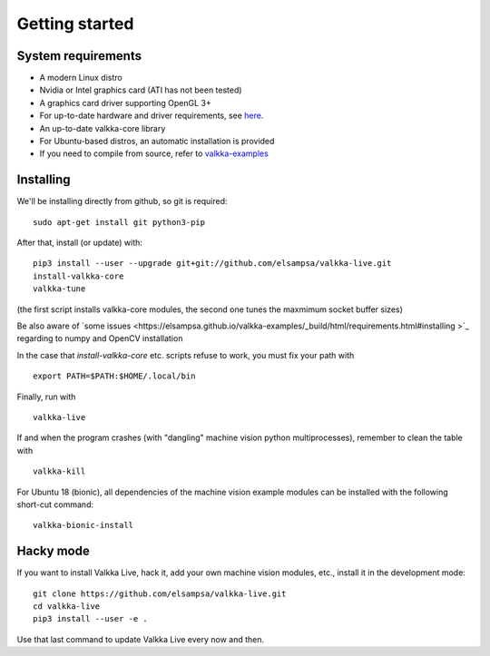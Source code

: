 
.. _started:

Getting started
===============


System requirements
-------------------

- A modern Linux distro
- Nvidia or Intel graphics card (ATI has not been tested)
- A graphics card driver supporting OpenGL 3+
- For up-to-date hardware and driver requirements, see `here <https://elsampsa.github.io/valkka-examples/_build/html/hardware.html>`_.
- An up-to-date valkka-core library 
- For Ubuntu-based distros, an automatic installation is provided
- If you need to compile from source, refer to `valkka-examples <https://elsampsa.github.io/valkka-examples/_build/html/index.html>`_


Installing
----------

We'll be installing directly from github, so git is required:

::

    sudo apt-get install git python3-pip

After that, install (or update) with:

::

    pip3 install --user --upgrade git+git://github.com/elsampsa/valkka-live.git    
    install-valkka-core
    valkka-tune

(the first script installs valkka-core modules, the second one tunes the maxmimum socket buffer sizes)

Be also aware of `some issues <https://elsampsa.github.io/valkka-examples/_build/html/requirements.html#installing
>`_ regarding to numpy and OpenCV installation
    
In the case that *install-valkka-core* etc. scripts refuse to work, you must fix your path with

::
    
    export PATH=$PATH:$HOME/.local/bin

Finally, run with
    
::

    valkka-live
    
.. Before running, you might also want to move as many processes to core 0 as possible with
..
.. ::
..
..   valkka-move-ps
    
  
If and when the program crashes (with "dangling" machine vision python multiprocesses), remember to clean the table with
  
::

    valkka-kill
    
For Ubuntu 18 (bionic), all dependencies of the machine vision example modules can be installed with the following short-cut command:

::

    valkka-bionic-install
    

Hacky mode
----------

If you want to install Valkka Live, hack it, add your own machine vision modules, etc., install it in the development mode:

::

    git clone https://github.com/elsampsa/valkka-live.git
    cd valkka-live
    pip3 install --user -e .

Use that last command to update Valkka Live every now and then.

    
.. If the scripts don't run, remember that pip3 installs scripts (*install-valkka-core* and *valkka-live*) under *$HOME/local/bin*.  See that this directory is on your $PATH.


.. TODO
.. System tuning
.. -------------

.. To understand bottlenecks in high-throughput video streaming, please read the *Common problems* chapter in `valkka-examples page <https://elsampsa.github.io/valkka-examples/_build/html/index.html>`_

.. To augment the socket buffers, run
.. valkka-live-system-tune
.. This will modify your */etc/sysctl.conf* file automatically.

